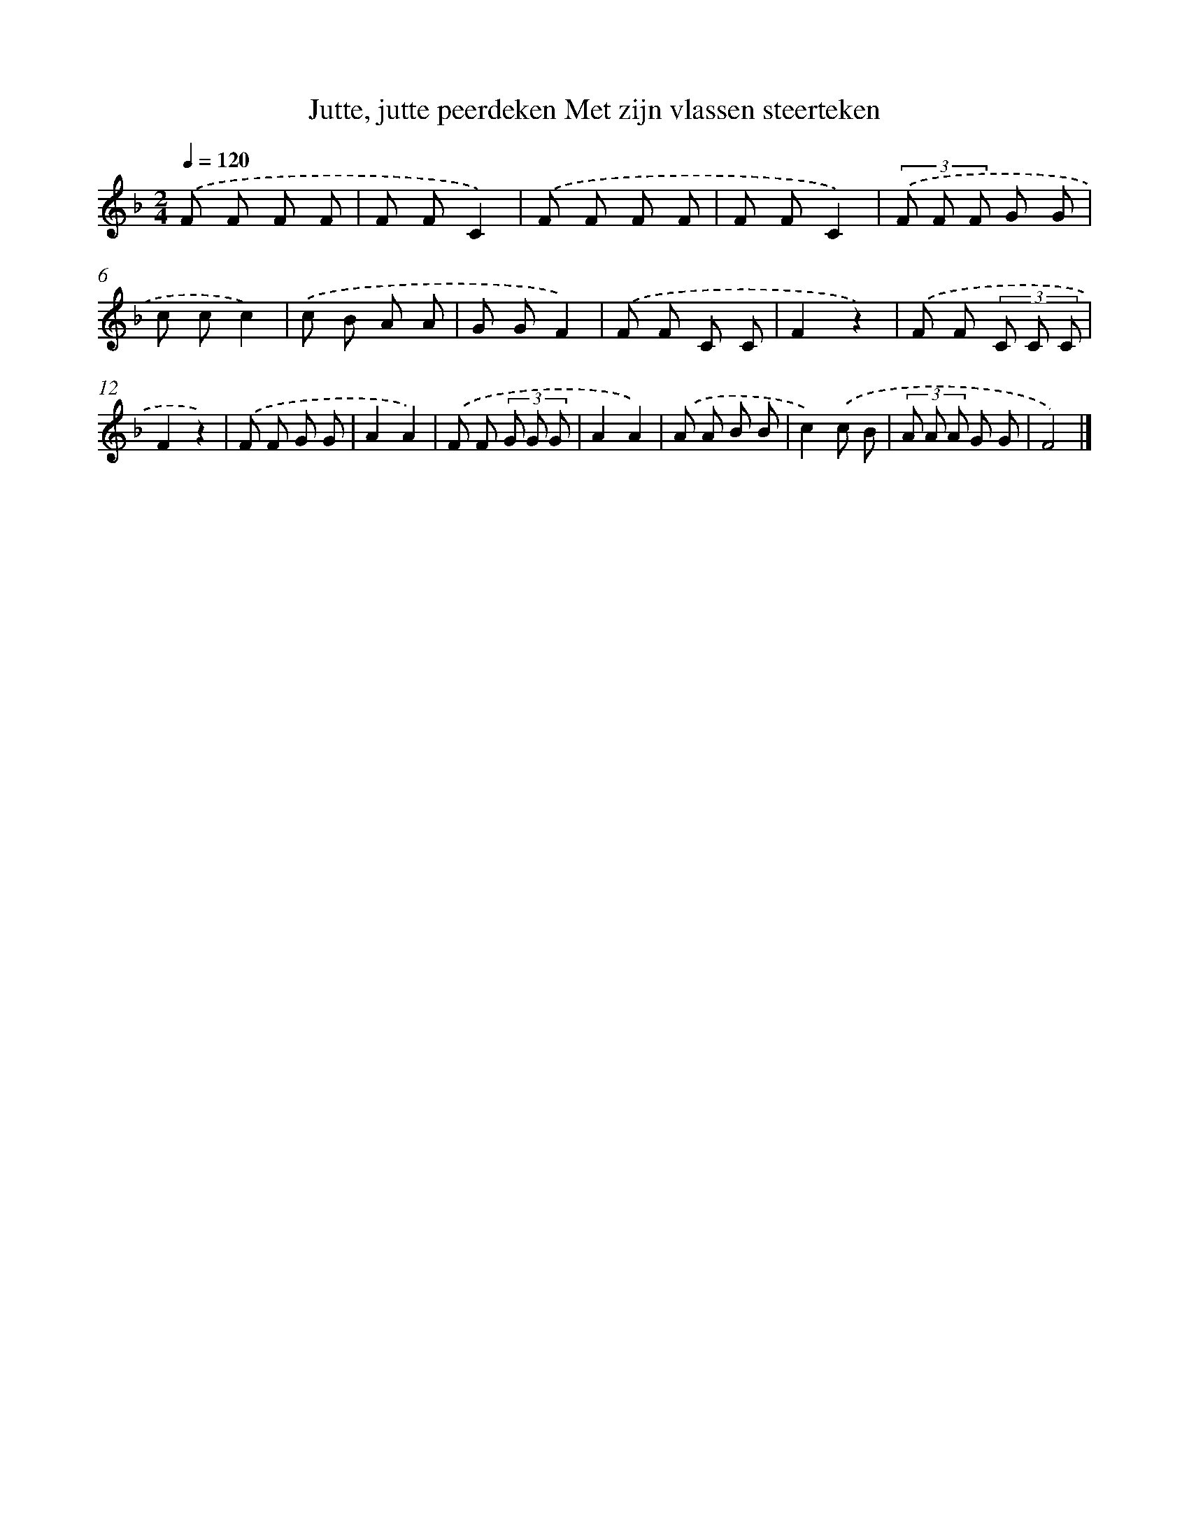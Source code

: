 X: 9928
T: Jutte, jutte peerdeken Met zijn vlassen steerteken
%%abc-version 2.0
%%abcx-abcm2ps-target-version 5.9.1 (29 Sep 2008)
%%abc-creator hum2abc beta
%%abcx-conversion-date 2018/11/01 14:37:00
%%humdrum-veritas 3428572986
%%humdrum-veritas-data 281721426
%%continueall 1
%%barnumbers 0
L: 1/8
M: 2/4
Q: 1/4=120
K: F clef=treble
.('F F F F |
F FC2) |
.('F F F F |
F FC2) |
(3.('F F F G G |
c cc2) |
.('c B A A |
G GF2) |
.('F F C C |
F2z2) |
.('F F (3C C C |
F2z2) |
.('F F G G |
A2A2) |
.('F F (3G G G |
A2A2) |
.('A A B B |
c2).('c B |
(3A A A G G |
F4) |]
